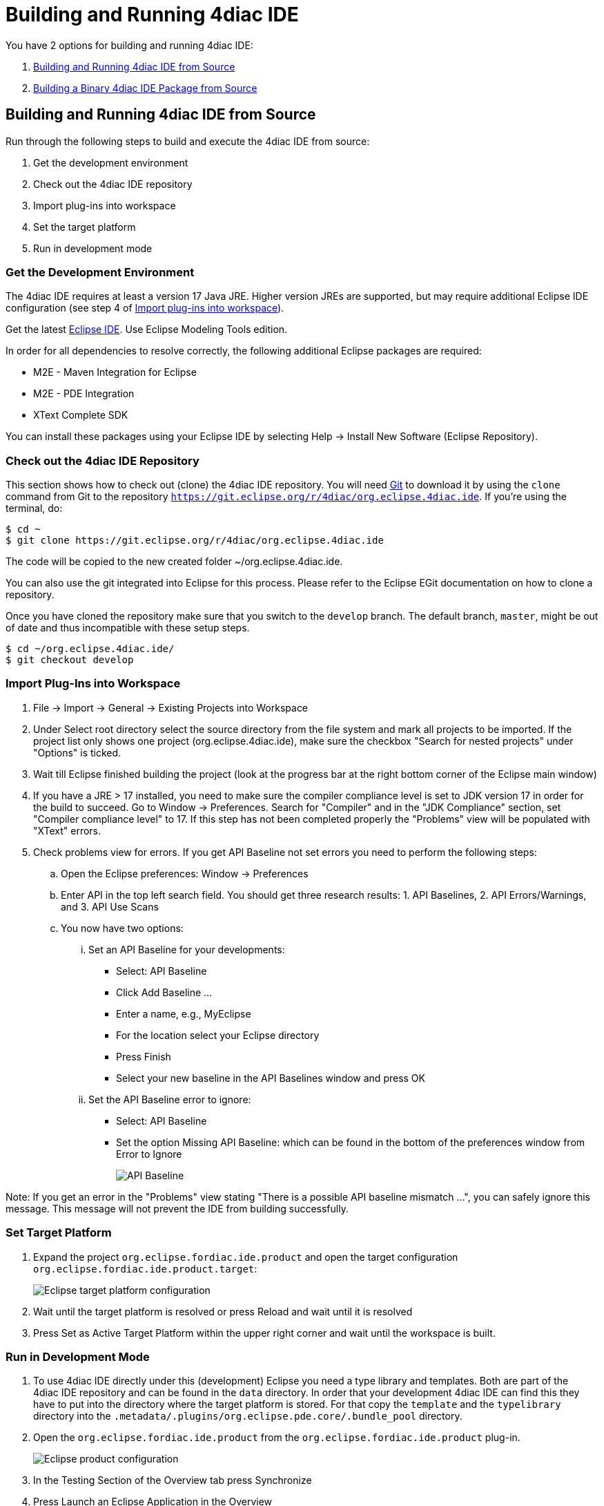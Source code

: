 = [[topOfPage]]Building and Running 4diac IDE
:lang: en

You have 2 options for building and running 4diac IDE:

. link:#buildFromSource[Building and Running 4diac IDE from Source]
. link:#buildBinary[Building a Binary 4diac IDE Package from Source]


== [[buildFromSource]]Building and Running 4diac IDE from Source

Run through the following steps to build and execute the 4diac IDE from source:

. Get the development environment
. Check out the 4diac IDE repository
. Import plug-ins into workspace
. Set the target platform
. Run in development mode


=== [[devEnvironment]]Get the Development Environment

The 4diac IDE requires at least a version 17 Java JRE. Higher version JREs are supported, but may require additional Eclipse IDE configuration (see step 4 of link:#importPlugins[Import plug-ins into workspace]).

Get the latest https://eclipse.org/downloads/eclipse-packages/[Eclipse IDE]. Use [.specificText]#Eclipse Modeling Tools# edition.


In order for all dependencies to resolve correctly, the following additional Eclipse packages are required:

* M2E - Maven Integration for Eclipse
* M2E - PDE Integration
* XText Complete SDK

You can install these packages using your Eclipse IDE by selecting Help -> Install New Software (Eclipse Repository). 

=== [[checkOutRepos]]Check out the 4diac IDE Repository

This section shows how to check out (clone) the 4diac IDE repository. 
You will need https://git-scm.com/downloads[Git] to download it by using the `clone` command from Git to the repository `https://git.eclipse.org/r/4diac/org.eclipse.4diac.ide`. 
If you're using the terminal, do:
----
$ cd ~
$ git clone https://git.eclipse.org/r/4diac/org.eclipse.4diac.ide
----
The code will be copied to the new created folder
~/org.eclipse.4diac.ide.

You can also use the git integrated into Eclipse for this process.
Please refer to the Eclipse EGit documentation on how to clone a repository.

Once you have cloned the repository make sure that you switch to the `develop` branch. The default branch, `master`, might be out of date and thus incompatible with these setup steps.
----
$ cd ~/org.eclipse.4diac.ide/
$ git checkout develop
----

=== [[importPlugins]]Import Plug-Ins into Workspace

. [.menu4diac]#File → Import → General → Existing Projects into Workspace#
. Under [.menu4diac]#Select root directory# select the source directory from the file system and mark all projects to be imported. If the project list only shows one project (org.eclipse.4diac.ide), make sure the checkbox "Search for nested projects" under "Options" is ticked.
. Wait till Eclipse finished building the project (look at the progress bar at the right bottom corner of the Eclipse main window)
. If you have a JRE > 17 installed, you need to make sure the compiler compliance level is set to JDK version 17 in order for the build to succeed. Go to Window -> Preferences. Search for "Compiler" and in the "JDK Compliance" section, set "Compiler compliance level" to 17. If this step has not been completed properly the "Problems" view will be populated with "XText" errors.
. Check problems view for errors. If you get [.specificText]#API Baseline# not set errors you need to perform the following steps:
.. Open the Eclipse preferences: [.menu4diac]#Window → Preferences#
.. Enter API in the top left search field. 
   You should get three research results: 1. [.specificText]#API Baselines#, 2. [.specificText]#API Errors/Warnings#, and 3.  [.specificText]#API Use Scans#
.. You now have two options:
... Set an API Baseline for your developments:
* Select: API Baseline
* Click Add Baseline ...
* Enter a name, e.g., MyEclipse
* For the location select your Eclipse directory
* Press Finish
* Select your new baseline in the API Baselines window and press OK
... Set the API Baseline error to ignore:
* Select: API Baseline
* Set the option Missing API Baseline: which can be found in the bottom
of the preferences window from Error to Ignore
+
image:./img/APIbaseline.png[API Baseline]


Note: If you get an error in the "Problems" view stating "There is a possible API baseline mismatch ...", you can safely ignore this message. This message will not prevent the IDE from building successfully.


=== [[targetPlatform]]Set Target Platform

. Expand the project `org.eclipse.fordiac.ide.product` and open the target configuration `org.eclipse.fordiac.ide.product.target`:
+
image:./img/TargetPlatform.png[Eclipse target platform configuration]
. Wait until the target platform is resolved or press [.button4diac]#Reload# and wait until it is resolved
. Press [.button4diac]#Set as Active Target Platform# within the upper right corner and wait until the workspace is built.

=== [[devMode]]Run in Development Mode
. To use 4diac IDE directly under this (development) Eclipse you need a type library and templates. Both are part of the 4diac IDE repository and can be found in the `data` directory. 
  In order that your development 4diac IDE can find this they have to put into the directory where the target platform is stored. 
  For that copy the `template` and the `typelibrary` directory into the `.metadata/.plugins/org.eclipse.pde.core/.bundle_pool` directory.
. Open the `org.eclipse.fordiac.ide.product` from the `org.eclipse.fordiac.ide.product` plug-in.
+
image:./img/productConfigKepler.png[Eclipse product configuration]
. In the [.menu4diac]#Testing# Section of the [.tab4diac]#Overview# tab press [.button4diac]#Synchronize#

. Press [.button4diac]#Launch an Eclipse Application# in the [.view4diac]#Overview#

=== [[buildingIDE]]Building your own 4diac IDE

A big drawback for running 4diac IDE from source is that you need at least 2 Eclipse instances running. 
Especially on systems with little memory this can be an issue. 
If you still want to keep up with the developments performed in the Git repository it makes sense to build a binary package. 
See link:#buildBinary[Building a binary 4diac IDE package from source] for details on how this can be achieved.

In addition we offer a nightly build of 4diac IDE https://download.eclipse.org/4diac/updates/nightly/[here].

link:#topOfPage[Go to top]


== [[buildBinary]]Building a Binary 4diac IDE Package from Source

For building a binary 4diac IDE package from the source code the best is to use the Maven configuration which is also used to build 4diac IDE on our build server. 
A modern Eclipse IDE comes with Maven integration out of the box. 
Then the necessary steps for generating binary 4diac IDE packages are:

. Have the 4diac IDE source code in an Eclipse workspace as described in link:#buildFromSource[Building and Running 4diac IDE from Source]
. Go to the root project `org.eclipse.fordiac.ide` and right-click on the pom.xml
. Invoke the [.menu4diac]#Run As → Maven Install#.
. After a successful build you will find the output in `plugins/org.eclipse.fordiac.ide.product/target/products` directory.

Alternatively you can run `.mvn .install`  on the command line in the root folder of 4diac IDE source code.

== Where to go from here?

Go back to Development index:

xref:./index.adoc[Development Index]

If you want to go back to the Start Here page, we leave you here a fast access

xref:../index.adoc[Start Here page]

Or link:#topOfPage[Go to top]
